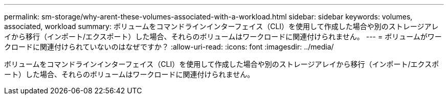 ---
permalink: sm-storage/why-arent-these-volumes-associated-with-a-workload.html 
sidebar: sidebar 
keywords: volumes, associated, workload 
summary: ボリュームをコマンドラインインターフェイス（CLI）を使用して作成した場合や別のストレージアレイから移行（インポート/エクスポート）した場合、それらのボリュームはワークロードに関連付けられません。 
---
= ボリュームがワークロードに関連付けられていないのはなぜですか？
:allow-uri-read: 
:icons: font
:imagesdir: ../media/


[role="lead"]
ボリュームをコマンドラインインターフェイス（CLI）を使用して作成した場合や別のストレージアレイから移行（インポート/エクスポート）した場合、それらのボリュームはワークロードに関連付けられません。

